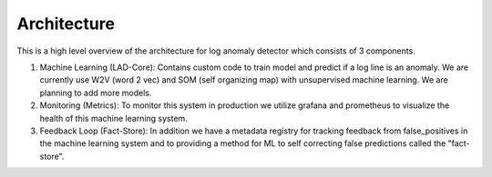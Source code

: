 Architecture
============




This is a high level overview of the architecture for log anomaly detector which consists of 3 components. 

1. Machine Learning (LAD-Core): Contains custom code to train model and predict if a log line is an anomaly. We are currently use  W2V (word 2 vec) and SOM (self organizing map) with unsupervised machine learning. We are planning to add more models. 

2. Monitoring (Metrics): To monitor this system in production we utilize grafana and prometheus to visualize the health of this machine learning system.

3. Feedback Loop (Fact-Store): In addition we have a metadata registry for tracking feedback from false_positives in the machine learning system and to providing a method for ML to self correcting false predictions called the "fact-store".




.. image:: ../../imgs/arch.png
